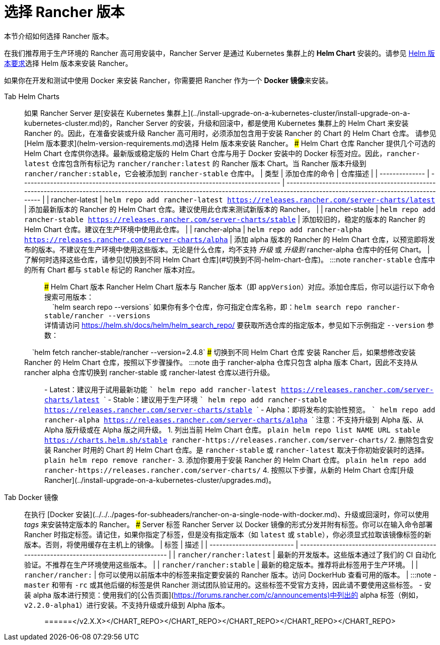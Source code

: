 = 选择 Rancher 版本

本节介绍如何选择 Rancher 版本。

在我们推荐用于生产环境的 Rancher 高可用安装中，Rancher Server 是通过 Kubernetes 集群上的 *Helm Chart* 安装的。请参见 xref:helm-version-requirements.adoc[Helm 版本要求]选择 Helm 版本来安装 Rancher。

如果你在开发和测试中使用 Docker 来安装 Rancher，你需要把 Rancher 作为一个 **Docker 镜像**来安装。

[tabs]
======
Tab Helm Charts::
+
如果 Rancher Server 是[安装在 Kubernetes 集群上](../install-upgrade-on-a-kubernetes-cluster/install-upgrade-on-a-kubernetes-cluster.md)的，Rancher Server 的安装，升级和回滚中，都是使用 Kubernetes 集群上的 Helm Chart 来安装 Rancher 的。因此，在准备安装或升级 Rancher 高可用时，必须添加包含用于安装 Rancher 的 Chart 的 Helm Chart 仓库。 请参见 [Helm 版本要求](helm-version-requirements.md)选择 Helm 版本来安装 Rancher。 ### Helm Chart 仓库 Rancher 提供几个可选的 Helm Chart 仓库供你选择。最新版或稳定版的 Helm Chart 仓库与用于 Docker 安装中的 Docker 标签对应。因此，`rancher-latest` 仓库包含所有标记为 `rancher/rancher:latest` 的 Rancher 版本 Chart。当 Rancher 版本升级到 `rancher/rancher:stable`，它会被添加到 `rancher-stable` 仓库中。 | 类型 | 添加仓库的命令 | 仓库描述 | | -------------- | -------------------------------------------------------------------------------- | ---------------------------------------------------------------------------------------------------------------------------------------------------------------------------------- | | rancher-latest | `helm repo add rancher-latest https://releases.rancher.com/server-charts/latest` | 添加最新版本的 Rancher 的 Helm Chart 仓库。建议使用此仓库来测试新版本的 Rancher。 | | rancher-stable | `helm repo add rancher-stable https://releases.rancher.com/server-charts/stable` | 添加较旧的，稳定的版本的 Rancher 的 Helm Chart 仓库。建议在生产环境中使用此仓库。 | | rancher-alpha | `helm repo add rancher-alpha https://releases.rancher.com/server-charts/alpha` | 添加 alpha 版本的 Rancher 的 Helm Chart 仓库，以预览即将发布的版本。不建议在生产环境中使用这些版本。无论是什么仓库，均不支持 _升级_ 或 _升级到_ rancher-alpha 仓库中的任何 Chart。 | 了解何时选择这些仓库，请参见[切换到不同 Helm Chart 仓库](#切换到不同-helm-chart-仓库)。 :::note `rancher-stable` 仓库中的所有 Chart 都与 `stable` 标记的 Rancher 版本对应。 ::: ### Helm Chart 版本 Rancher Helm Chart 版本与 Rancher 版本（即 `appVersion`）对应。添加仓库后，你可以运行以下命令搜索可用版本： +
&nbsp;&nbsp;&nbsp;&nbsp;`helm search repo --versions` 如果你有多个仓库，你可指定仓库名称，即：`helm search repo rancher-stable/rancher --versions` +
详情请访问 https://helm.sh/docs/helm/helm_search_repo/ 要获取所选仓库的指定版本，参见如下示例指定 `--version` 参数： +
&nbsp;&nbsp;&nbsp;&nbsp;`helm fetch rancher-stable/rancher --version=2.4.8` ### 切换到不同 Helm Chart 仓库 安装 Rancher 后，如果想修改安装 Rancher 的 Helm Chart 仓库，按照以下步骤操作。 :::note 由于 rancher-alpha 仓库只包含 alpha 版本 Chart，因此不支持从 rancher alpha 仓库切换到 rancher-stable 或 rancher-latest 仓库以进行升级。 ::: - Latest：建议用于试用最新功能 ``` helm repo add rancher-latest https://releases.rancher.com/server-charts/latest ``` - Stable：建议用于生产环境 ``` helm repo add rancher-stable https://releases.rancher.com/server-charts/stable ``` - Alpha：即将发布的实验性预览。 ``` helm repo add rancher-alpha https://releases.rancher.com/server-charts/alpha ``` 注意：不支持升级到 Alpha 版、从 Alpha 版升级或在 Alpha 版之间升级。 1. 列出当前 Helm Chart 仓库。 ```plain helm repo list NAME URL stable https://charts.helm.sh/stable rancher-+++<CHART_REPO>+++https://releases.rancher.com/server-charts/+++<CHART_REPO>+++``` 2. 删除包含安装 Rancher 时用的 Chart 的 Helm Chart 仓库。是 `rancher-stable` 或 `rancher-latest` 取决于你初始安装时的选择。 ```plain helm repo remove rancher-+++<CHART_REPO>+++``` 3. 添加你要用于安装 Rancher 的 Helm Chart 仓库。 ```plain helm repo add rancher-+++<CHART_REPO>+++https://releases.rancher.com/server-charts/+++<CHART_REPO>+++``` 4. 按照以下步骤，从新的 Helm Chart 仓库[升级 Rancher](../install-upgrade-on-a-kubernetes-cluster/upgrades.md)。  

Tab Docker 镜像::
+
在执行 [Docker 安装](../../../pages-for-subheaders/rancher-on-a-single-node-with-docker.md)、升级或回滚时，你可以使用 _tags_ 来安装特定版本的 Rancher。 ### Server 标签 Rancher Server 以 Docker 镜像的形式分发并附有标签。你可以在输入命令部署 Rancher 时指定标签。请记住，如果你指定了标签，但是没有指定版本（如 `latest` 或 `stable`），你必须显式拉取该镜像标签的新版本。否则，将使用缓存在主机上的镜像。 | 标签 | 描述 | | -------------------------- | -------------------------------------------------------------------------------------- | | `rancher/rancher:latest` | 最新的开发版本。这些版本通过了我们的 CI 自动化验证。不推荐在生产环境使用这些版本。 | | `rancher/rancher:stable` | 最新的稳定版本。推荐将此标签用于生产环境。 | | `rancher/rancher:+++<v2.X.X>+++` | 你可以使用以前版本中的标签来指定要安装的 Rancher 版本。访问 DockerHub 查看可用的版本。 | :::note - `master` 和带有 `-rc` 或其他后缀的标签是供 Rancher 测试团队验证用的。这些标签不受官方支持，因此请不要使用这些标签。 - 安装 alpha 版本进行预览：使用我们的[公告页面](https://forums.rancher.com/c/announcements)中列出的 alpha 标签（例如，`v2.2.0-alpha1`）进行安装。不支持升级或升级到 Alpha 版本。 :::  
======</v2.X.X></CHART_REPO>++++++</CHART_REPO>++++++</CHART_REPO>++++++</CHART_REPO>++++++</CHART_REPO>
======
